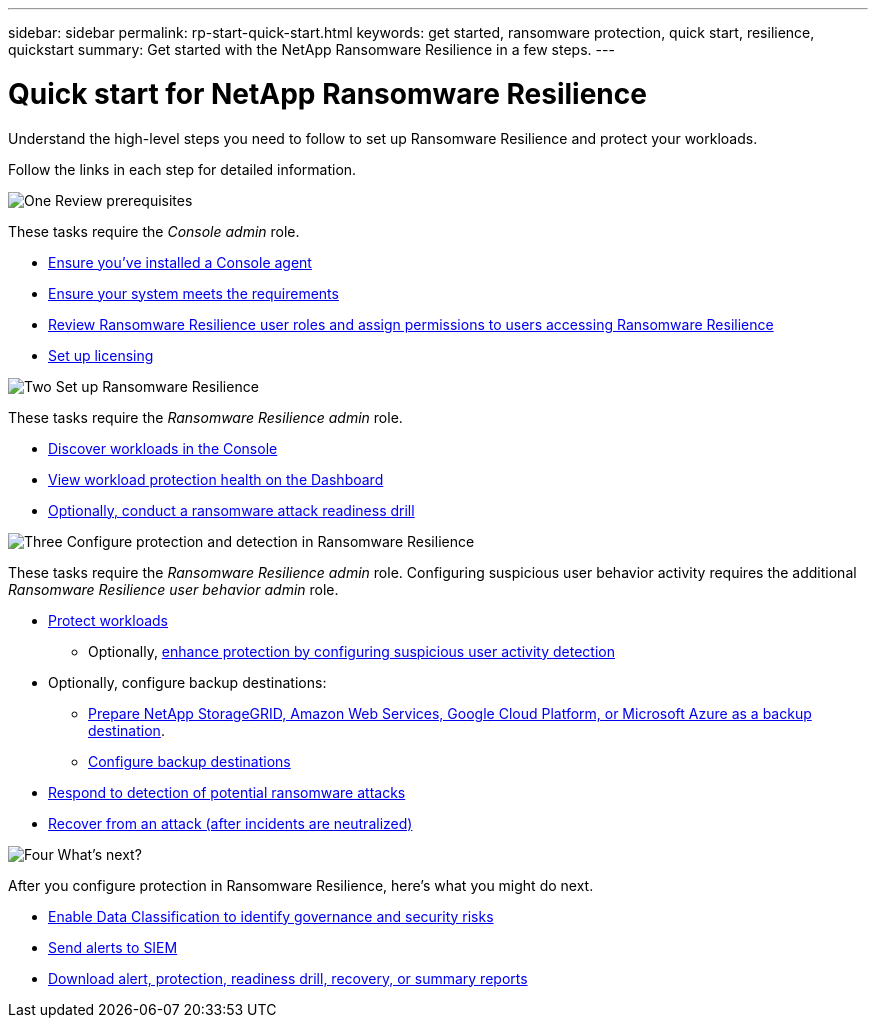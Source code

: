 ---
sidebar: sidebar
permalink: rp-start-quick-start.html
keywords: get started, ransomware protection, quick start, resilience, quickstart 
summary: Get started with the NetApp Ransomware Resilience in a few steps.
---

= Quick start for NetApp Ransomware Resilience
:hardbreaks:
:icons: font
:imagesdir: ./media/

[.lead]
Understand the high-level steps you need to follow to set up Ransomware Resilience and protect your workloads. 

Follow the links in each step for detailed information.



.image:https://raw.githubusercontent.com/NetAppDocs/common/main/media/number-1.png[One] Review prerequisites 

[role="quick-margin-para"]
These tasks require the _Console admin_ role. 

[role="quick-margin-list"]
* link:https://docs.netapp.com/us-en/console-setup-admin/concept-agents.html#agent-installation[Ensure you've installed a Console agent^]
* link:rp-start-prerequisites.html[Ensure your system meets the requirements]
* link:https://docs.netapp.com/us-en/data-services-ransomware-resilience/rp-reference-roles.html[Review Ransomware Resilience user roles and assign permissions to users accessing Ransomware Resilience]
* link:rp-start-licenses.html[Set up licensing]

.image:https://raw.githubusercontent.com/NetAppDocs/common/main/media/number-2.png[Two] Set up Ransomware Resilience

[role="quick-margin-para"]
These tasks require the _Ransomware Resilience admin_ role.

[role="quick-margin-list"]
* link:rp-start-discover.html[Discover workloads in the Console]
* link:rp-use-dashboard.html[View workload protection health on the Dashboard]
* link:rp-start-simulate.html[Optionally, conduct a ransomware attack readiness drill]

.image:https://raw.githubusercontent.com/NetAppDocs/common/main/media/number-3.png[Three] Configure protection and detection in Ransomware Resilience

[role="quick-margin-para"]
These tasks require the _Ransomware Resilience admin_ role. Configuring suspicious user behavior activity requires the additional _Ransomware Resilience user behavior admin_ role.

[role="quick-margin-list"]
* link:rp-use-protect.html[Protect workloads]
** Optionally, link:suspicious-user-activity.html[enhance protection by configuring suspicious user activity detection]
* Optionally, configure backup destinations:
** link:rp-start-setup.html[Prepare NetApp StorageGRID, Amazon Web Services, Google Cloud Platform, or Microsoft Azure as a backup destination].
** link:rp-start-setup.html[Configure backup destinations]
* link:rp-use-alert.html[Respond to detection of potential ransomware attacks]
* link:rp-use-recover.html[Recover from an attack (after incidents are neutralized)]

.image:https://raw.githubusercontent.com/NetAppDocs/common/main/media/number-4.png[Four] What's next?

[role="quick-margin-para"]
After you configure protection in Ransomware Resilience, here's what you might do next. 

[role="quick-margin-list"]
* link:rp-use-protect-classify.html[Enable Data Classification to identify governance and security risks]
* link:rp-use-settings.html#connect-to-a-security-and-event-management-system-siem-for-threat-analysis-and-detection[Send alerts to SIEM]
* link:p-use-reports.html[Download alert, protection, readiness drill, recovery, or summary reports]

